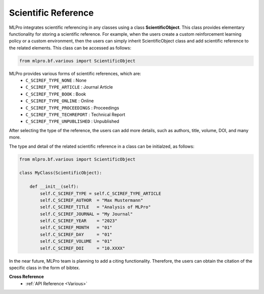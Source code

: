 Scientific Reference
-----------------------

MLPro integrates scientific referencing in any classes using a class **ScientificObject**.
This class provides elementary functionality for storing a scientific reference.
For example, when the users create a custom reinforcement learning policy or a custom environment, then the users can simply inherit ScientificObject class and add scientific reference to the related elements.
This class can be accessed as follows:

.. code-block:: python

    from mlpro.bf.various import ScientificObject

MLPro provides various forms of scientific references, which are:
    * ``C_SCIREF_TYPE_NONE`` : None
    * ``C_SCIREF_TYPE_ARTICLE`` : Journal Article
    * ``C_SCIREF_TYPE_BOOK`` : Book
    * ``C_SCIREF_TYPE_ONLINE`` : Online
    * ``C_SCIREF_TYPE_PROCEEDINGS`` : Proceedings
    * ``C_SCIREF_TYPE_TECHREPORT`` : Technical Report
    * ``C_SCIREF_TYPE_UNPUBLISHED`` : Unpublished

After selecting the type of the reference, the users can add more details, such as authors, title, volume, DOI, and many more.

The type and detail of the related scientific reference in a class can be initialzed, as follows:

.. code-block:: python

    from mlpro.bf.various import ScientificObject

    class MyClass(ScientificObject):

        def __init__(self):
            self.C_SCIREF_TYPE = self.C_SCIREF_TYPE_ARTICLE
            self.C_SCIREF_AUTHOR  = "Max Mustermann"
            self.C_SCIREF_TITLE   = "Analysis of MLPro"
            self.C_SCIREF_JOURNAL = "My Journal"
            self.C_SCIREF_YEAR    = "2023"
            self.C_SCIREF_MONTH   = "01"
            self.C_SCIREF_DAY     = "01"
            self.C_SCIREF_VOLUME  = "01"
            self.C_SCIREF_DOI     = "10.XXXX"

In the near future, MLPro team is planning to add a citing functionality. Therefore, the users can obtain the citation of the specific class in the form of bibtex. 

**Cross Reference**
    + :ref:`API Reference <Various>`